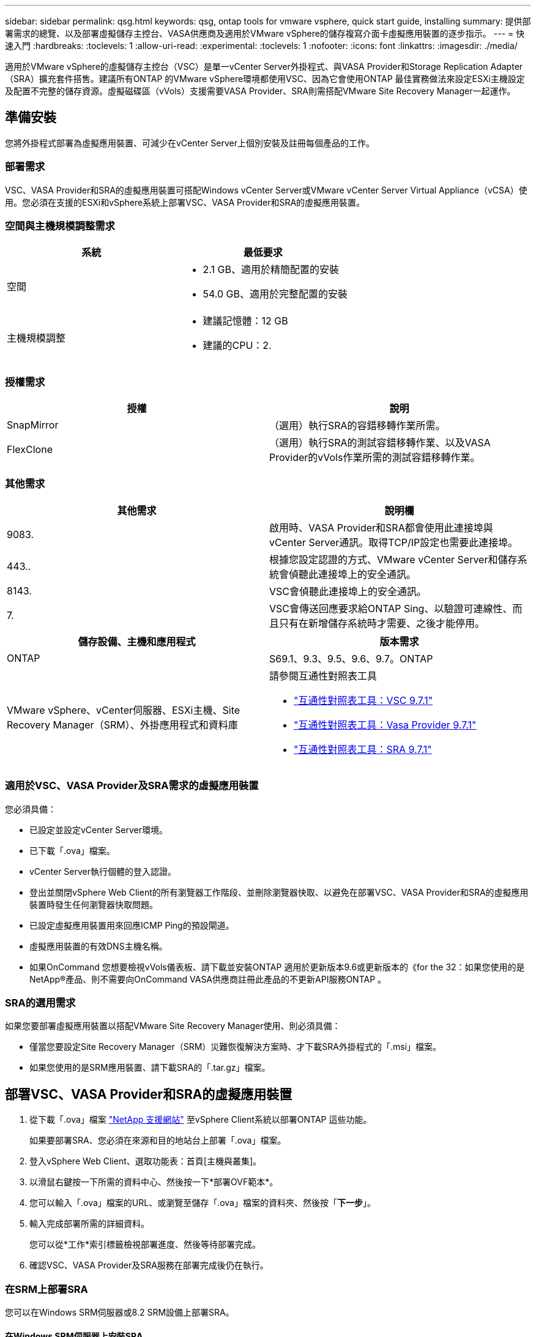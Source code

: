---
sidebar: sidebar 
permalink: qsg.html 
keywords: qsg, ontap tools for vmware vsphere, quick start guide, installing 
summary: 提供部署需求的總覽、以及部署虛擬儲存主控台、VASA供應商及適用於VMware vSphere的儲存複寫介面卡虛擬應用裝置的逐步指示。 
---
= 快速入門
:hardbreaks:
:toclevels: 1
:allow-uri-read: 
:experimental: 
:toclevels: 1
:nofooter: 
:icons: font
:linkattrs: 
:imagesdir: ./media/


[role="lead"]
適用於VMware vSphere的虛擬儲存主控台（VSC）是單一vCenter Server外掛程式、與VASA Provider和Storage Replication Adapter（SRA）擴充套件搭售。建議所有ONTAP 的VMware vSphere環境都使用VSC、因為它會使用ONTAP 最佳實務做法來設定ESXi主機設定及配置不完整的儲存資源。虛擬磁碟區（vVols）支援需要VASA Provider、SRA則需搭配VMware Site Recovery Manager一起運作。



== 準備安裝

您將外掛程式部署為虛擬應用裝置、可減少在vCenter Server上個別安裝及註冊每個產品的工作。



=== 部署需求

VSC、VASA Provider和SRA的虛擬應用裝置可搭配Windows vCenter Server或VMware vCenter Server Virtual Appliance（vCSA）使用。您必須在支援的ESXi和vSphere系統上部署VSC、VASA Provider和SRA的虛擬應用裝置。



=== 空間與主機規模調整需求

[cols="2*"]
|===
| 系統 | 最低要求 


 a| 
空間
 a| 
* 2.1 GB、適用於精簡配置的安裝
* 54.0 GB、適用於完整配置的安裝




 a| 
主機規模調整
 a| 
* 建議記憶體：12 GB
* 建議的CPU：2.


|===


=== 授權需求

[cols="2*"]
|===
| 授權 | 說明 


 a| 
SnapMirror
 a| 
（選用）執行SRA的容錯移轉作業所需。



| FlexClone  a| 
（選用）執行SRA的測試容錯移轉作業、以及VASA Provider的vVols作業所需的測試容錯移轉作業。

|===


=== 其他需求

[cols="2*"]
|===
| 其他需求 | 說明欄 


 a| 
9083.
 a| 
啟用時、VASA Provider和SRA都會使用此連接埠與vCenter Server通訊。取得TCP/IP設定也需要此連接埠。



 a| 
443..
 a| 
根據您設定認證的方式、VMware vCenter Server和儲存系統會偵聽此連接埠上的安全通訊。



 a| 
8143.
 a| 
VSC會偵聽此連接埠上的安全通訊。



 a| 
7.
 a| 
VSC會傳送回應要求給ONTAP Sing、以驗證可連線性、而且只有在新增儲存系統時才需要、之後才能停用。

|===
[cols="2*"]
|===
| 儲存設備、主機和應用程式 | 版本需求 


 a| 
ONTAP
 a| 
S69.1、9.3、9.5、9.6、9.7。ONTAP



 a| 
VMware vSphere、vCenter伺服器、ESXi主機、Site Recovery Manager（SRM）、外掛應用程式和資料庫
 a| 
請參閱互通性對照表工具

* https://imt.netapp.com/matrix/imt.jsp?components=97563;&solution=56&isHWU&src=IMT["互通性對照表工具：VSC 9.7.1"^]
* https://imt.netapp.com/matrix/imt.jsp?components=97564;&solution=376&isHWU&src=IMT["互通性對照表工具：Vasa Provider 9.7.1"^]
* https://imt.netapp.com/matrix/imt.jsp?components=97565;&solution=576&isHWU&src=IMT["互通性對照表工具：SRA 9.7.1"^]


|===


=== 適用於VSC、VASA Provider及SRA需求的虛擬應用裝置

您必須具備：

* 已設定並設定vCenter Server環境。
* 已下載「.ova」檔案。
* vCenter Server執行個體的登入認證。
* 登出並關閉vSphere Web Client的所有瀏覽器工作階段、並刪除瀏覽器快取、以避免在部署VSC、VASA Provider和SRA的虛擬應用裝置時發生任何瀏覽器快取問題。
* 已設定虛擬應用裝置用來回應ICMP Ping的預設閘道。
* 虛擬應用裝置的有效DNS主機名稱。
* 如果OnCommand 您想要檢視vVols儀表板、請下載並安裝ONTAP 適用於更新版本9.6或更新版本的《for the 32：如果您使用的是NetApp®產品、則不需要向OnCommand VASA供應商註冊此產品的不更新API服務ONTAP 。




=== SRA的選用需求

如果您要部署虛擬應用裝置以搭配VMware Site Recovery Manager使用、則必須具備：

* 僅當您要設定Site Recovery Manager（SRM）災難恢復解決方案時、才下載SRA外掛程式的「.msi」檔案。
* 如果您使用的是SRM應用裝置、請下載SRA的「.tar.gz」檔案。




== 部署VSC、VASA Provider和SRA的虛擬應用裝置

. 從下載「.ova」檔案 https://mysupport.netapp.com/site/products/all/details/otv/downloads-tab["NetApp 支援網站"^] 至vSphere Client系統以部署ONTAP 這些功能。
+
如果要部署SRA、您必須在來源和目的地站台上部署「.ova」檔案。

. 登入vSphere Web Client、選取功能表：首頁[主機與叢集]。
. 以滑鼠右鍵按一下所需的資料中心、然後按一下*部署OVF範本*。
. 您可以輸入「.ova」檔案的URL、或瀏覽至儲存「.ova」檔案的資料夾、然後按「*下一步*」。
. 輸入完成部署所需的詳細資料。
+
您可以從*工作*索引標籤檢視部署進度、然後等待部署完成。

. 確認VSC、VASA Provider及SRA服務在部署完成後仍在執行。




=== 在SRM上部署SRA

您可以在Windows SRM伺服器或8.2 SRM設備上部署SRA。



==== 在Windows SRM伺服器上安裝SRA

. 從NetApp支援網站下載SRA外掛程式的「.msi-」安裝程式。
. 按兩下下載的SRA外掛程式「.msi-」安裝程式、然後依照螢幕上的指示操作。
. 輸入已部署虛擬應用裝置的IP位址和密碼、以完成在SRM伺服器上安裝SRA外掛程式。




==== 在SRM設備上上傳及設定SRA

. 從下載「.tar.gz」檔案 https://mysupport.netapp.com/site/products/all/details/otv/downloads-tab["NetApp 支援網站"^]。
. 在「SRM應用裝置」畫面上、按一下功能表：儲存複寫介面卡[新增介面卡]。
. 將「.tar.gz」檔案上傳至SRM。
. 重新掃描介面卡、確認「SRM儲存複寫介面卡」頁面中的詳細資料已更新。
. 使用管理員帳戶登入SRM設備、並使用該工具登入。
. 切換至root使用者：「u root」
. 在記錄位置輸入命令以取得SRA泊塢視窗所使用的Docker ID：「Docker ps -l」
. 登入容器ID：「Docker執行-it -u SRM <container id> sh」
. 使用ONTAP 下列功能設定SRM：「Perl command.pl -I <VA-IP>系統管理員<VA-password>」。畫面會顯示一則成功訊息、確認儲存認證資料已儲存。




==== 更新SRA認證資料

. 使用下列方法刪除/SRM/SRA/confDirectory的內容：
+
.. "CD /SRM/SRA/conf"
.. 「rm -RF *」


. 執行perl命令以新認證設定SRA：
+
.. 「CD /SRM/SRA/」
.. 「perl command.pl -I <VA-IP>系統管理員<VA-password>」






==== 啟用VASA Provider和SRA

. 使用您在部署期間指定的IP位址登入vSphere Web用戶端。
. 按一下*虛擬儲存主控台*圖示、然後輸入部署期間指定的使用者名稱和密碼、再按一下*登入*。
. 在OTV的左窗格中、功能表：設定[管理設定>管理功能]、並啟用所需功能。
+

NOTE: 預設會啟用Vasa Provider。如果您要使用vVols資料存放區的複寫功能、請使用*啟用vVols複寫*切換按鈕。

. 輸入VSC、VASA Provider和SRA的e虛擬應用裝置IP位址和管理員密碼、然後按一下「*套用*」。
+
如需vSphere物件的其他組態、新增儲存系統及設定角色型存取控制的詳細資訊、請參閱《Virtual Storage Console、VASA Provider及Storage Replication Adapter for VMware vSphere部署與設定指南》。





== 何處可找到其他資訊

* https://www.netapp.com/support-and-training/documentation/ontap-tools-for-vmware-vsphere-documentation/?&access=a["Virtual Storage Console、VASA Provider及Storage Replication Adapter for VMware vSphere資源頁面"^]
* https://docs.netapp.com/vapp-97/index.jsp["Virtual Storage Console、VASA Provider及Storage Replication Adapter for VMware vSphere文件"^]
* https://docs.vmware.com/en/Site-Recovery-Manager/8.2/com.vmware.srm.install_config.doc/GUID-B3A49FFF-E3B9-45E3-AD35-093D896596A0.html["VMware Site Recovery Manager 8.2"^]
* https://docs.netapp.com/us-en/ontap/["供應說明文件ONTAP"^]

